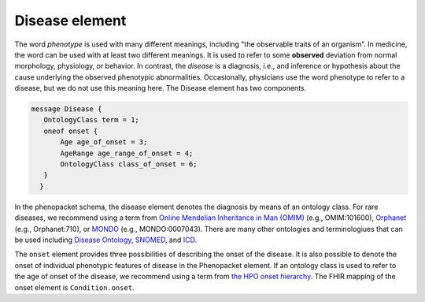 ===============
Disease element
===============

The word *phenotype* is used with many different meanings, including "the observable traits of an organism”. In medicine,
the word can be used with at least two different meanings. It is used to refer to
some **observed** deviation from normal morphology, physiology, or behavior. In contrast, the *disease* is a diagnosis,
i.e., and inference or hypothesis about the  cause underlying the observed phenotypic abnormalities. Occasionally,
physicians use the word phenotype to refer to a disease, but we do not use this meaning here. The Disease element
has two components.

.. code-block:: proto

 message Disease {
    OntologyClass term = 1;
    oneof onset {
        Age age_of_onset = 3;
        AgeRange age_range_of_onset = 4;
        OntologyClass class_of_onset = 6;
    }
   }

In the phenopacket schema, the disease element denotes the diagnosis by means of an ontology class. For rare
diseases, we recommend using a term from  `Online Mendelian Inheritance in Man (OMIM) <https://omim.org/>`_ (e.g.,
OMIM:101600), `Orphanet <https://www.orpha.net/consor/cgi-bin/index.php>`_ (e.g., Orphanet:710), or
`MONDO <https://github.com/monarch-initiative/mondo>`_ (e.g., MONDO:0007043). There are many other
ontologies and terminologiues that can be used including `Disease Ontology <http://disease-ontology.org/>`_,
`SNOMED <http://www.snomed.org/>`_, and `ICD <https://www.who.int/classifications/icd/en/>`_.

The ``onset`` element provides three possibilities of describing the onset of the disease. It is also possible
to denote the onset of individual phenotypic features of disease in the Phenopacket element. If an ontology class
is used to refer to the age of onset of the disease, we recommend using a term from
`the HPO onset hierarchy <https://hpo.jax.org/app/browse/term/HP:0003674>`_. The FHIR mapping of the onset element
is ``Condition.onset``.



